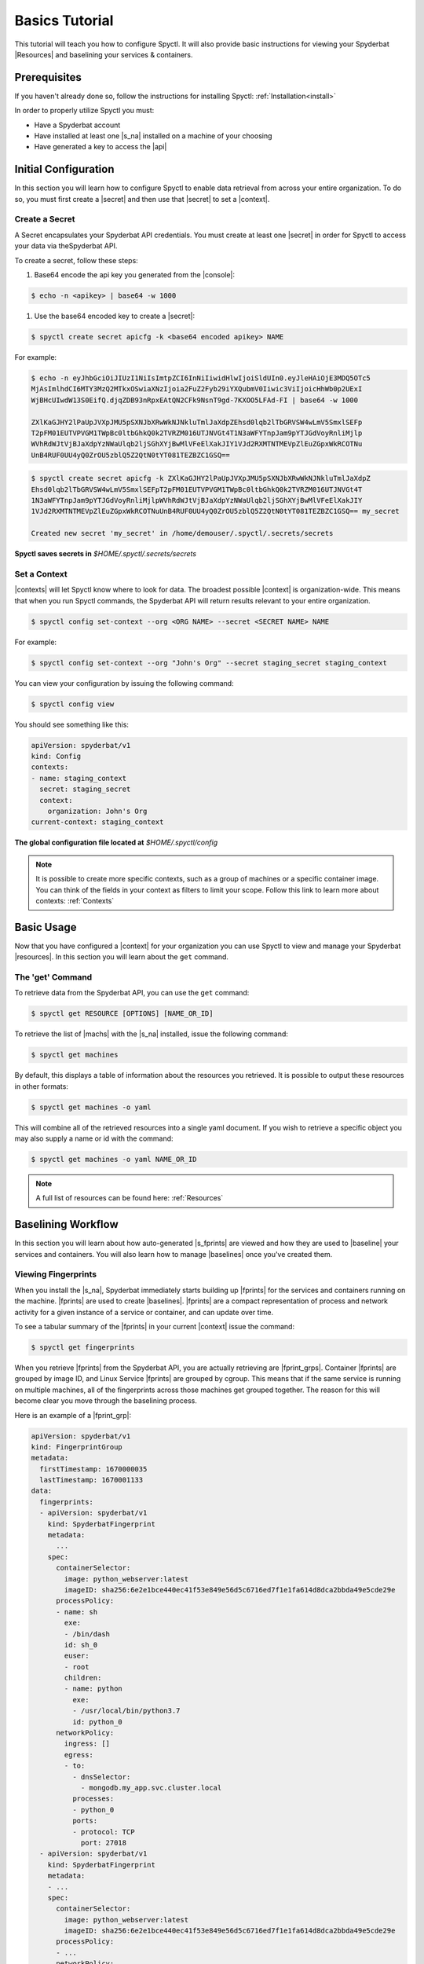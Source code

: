 .. _Basics_Tutorial:

======================
Basics Tutorial
======================

This tutorial will teach you how to configure Spyctl. It will also provide
basic instructions for viewing your Spyderbat |Resources| and baselining your
services & containers.

Prerequisites
=============

If you haven't already done so, follow the instructions
for installing Spyctl: :ref:`Installation<install>`

In order to properly utilize Spyctl you must:

* Have a Spyderbat account
* Have installed at least one |s_na| installed on a machine of your choosing
* Have generated a key to access the |api|

Initial Configuration
=====================

In this section you will learn how to configure Spyctl to enable data retrieval
from across your entire organization. To do so, you must first
create a |secret| and then use that |secret| to set a |context|.

.. _create_a_secret:

Create a Secret
---------------

A Secret encapsulates your Spyderbat API credentials.  You must create at least one |secret|
in order for Spyctl to access your data via theSpyderbat API.

To create a secret, follow these steps: 

#. Base64 encode the api key you generated from the |console|:

.. code-block:: console

    $ echo -n <apikey> | base64 -w 1000

#. Use the base64 encoded key to create a |secret|:

.. code-block:: console

    $ spyctl create secret apicfg -k <base64 encoded apikey> NAME

For example:

.. code-block:: console

    $ echo -n eyJhbGciOiJIUzI1NiIsImtpZCI6InNiIiwidHlwIjoiSldUIn0.eyJleHAiOjE3MDQ5OTc5
    MjAsImlhdCI6MTY3MzQ2MTkxOSwiaXNzIjoia2FuZ2Fyb29iYXQubmV0Iiwic3ViIjoicHhWb0p2UExI
    WjBHcUIwdW13S0EifQ.djqZDB93nRpxEAtQN2CFk9NsnT9gd-7KXOO5LFAd-FI | base64 -w 1000

    ZXlKaGJHY2lPaUpJVXpJMU5pSXNJbXRwWkNJNkluTmlJaXdpZEhsd0lqb2lTbGRVSW4wLmV5SmxlSEFp
    T2pFM01EUTVPVGM1TWpBc0ltbGhkQ0k2TVRZM016UTJNVGt4T1N3aWFYTnpJam9pYTJGdVoyRnliMjlp
    WVhRdWJtVjBJaXdpYzNWaUlqb2ljSGhXYjBwMlVFeElXakJIY1VJd2RXMTNTMEVpZlEuZGpxWkRCOTNu
    UnB4RUF0UU4yQ0ZrOU5zblQ5Z2QtN0tYT081TEZBZC1GSQ==

.. code-block:: console

    $ spyctl create secret apicfg -k ZXlKaGJHY2lPaUpJVXpJMU5pSXNJbXRwWkNJNkluTmlJaXdpZ
    Ehsd0lqb2lTbGRVSW4wLmV5SmxlSEFpT2pFM01EUTVPVGM1TWpBc0ltbGhkQ0k2TVRZM016UTJNVGt4T
    1N3aWFYTnpJam9pYTJGdVoyRnliMjlpWVhRdWJtVjBJaXdpYzNWaUlqb2ljSGhXYjBwMlVFeElXakJIY
    1VJd2RXMTNTMEVpZlEuZGpxWkRCOTNuUnB4RUF0UU4yQ0ZrOU5zblQ5Z2QtN0tYT081TEZBZC1GSQ== my_secret

    Created new secret 'my_secret' in /home/demouser/.spyctl/.secrets/secrets

**Spyctl saves secrets in** *$HOME/.spyctl/.secrets/secrets*

.. _set_a_context:

Set a Context
-------------------

|contexts| will let Spyctl know where to look for data. The broadest possible |context|
is organization-wide. This means that when you run Spyctl commands, the Spyderbat API
will return results relevant to your entire organization.

.. code-block:: console

    $ spyctl config set-context --org <ORG NAME> --secret <SECRET NAME> NAME

For example:

.. code-block:: console

    $ spyctl config set-context --org "John's Org" --secret staging_secret staging_context

You can view your configuration by issuing the following command:

.. code-block:: console

    $ spyctl config view

You should see something like this:

.. code-block:: yaml

    apiVersion: spyderbat/v1
    kind: Config
    contexts:
    - name: staging_context
      secret: staging_secret
      context:
        organization: John's Org
    current-context: staging_context

**The global configuration file located at** *$HOME/.spyctl/config*

.. note::
    It is possible to create more specific contexts, such as a group of machines
    or a specific container image. You can think of the fields in your context as filters
    to limit your scope. Follow this link to learn more about contexts: :ref:`Contexts`

Basic Usage
===========

Now that you have configured a |context| for your organization you can use Spyctl
to view and manage your Spyderbat |resources|. In this section you will learn about the
``get`` command.

The 'get' Command
-----------------

To retrieve data from the Spyderbat API, you can use the ``get`` command:

.. code-block:: console

    $ spyctl get RESOURCE [OPTIONS] [NAME_OR_ID]

To retrieve the list of |machs| with the |s_na| installed, issue the
following command:

.. code-block:: console

    $ spyctl get machines

By default, this displays a table of information about the resources you retrieved. It is
possible to output these resources in other formats:

.. code-block:: console

    $ spyctl get machines -o yaml

This will combine all of the retrieved resources into a single yaml document. If you wish
to retrieve a specific object you may also supply a name or id with the command:

.. code-block:: console

    $ spyctl get machines -o yaml NAME_OR_ID


.. note::
    A full list of resources can be found here: :ref:`Resources`

Baselining Workflow
===================

In this section you will learn about how auto-generated |s_fprints| are viewed and how
they are used to |baseline| your services and containers. You will also learn how to
manage |baselines| once you've created them.

Viewing Fingerprints
--------------------

When you install the |s_na|, Spyderbat immediately starts building up
|fprints| for the services and containers running on the machine. |fprints| are used
to create |baselines|. |fprints| are a compact representation of process
and network activity for a given instance of a service or container,
and can update over time.

To see a tabular summary of the |fprints| in your current |context| issue the command:

.. code-block:: console

    $ spyctl get fingerprints

When you retrieve |fprints| from the Spyderbat API, you are actually retrieving are
|fprint_grps|. Container |fprints| are grouped by image ID, and Linux Service |fprints| are
grouped by cgroup. This means that if the same service is running on multiple machines, all
of the fingerprints across those machines get grouped together. The reason for this will become
clear you move through the baselining process. 

Here is an example of a |fprint_grp|:

.. code-block:: yaml

    apiVersion: spyderbat/v1
    kind: FingerprintGroup
    metadata:
      firstTimestamp: 1670000035
      lastTimestamp: 1670001133
    data:
      fingerprints:
      - apiVersion: spyderbat/v1
        kind: SpyderbatFingerprint
        metadata:
          ...
        spec:
          containerSelector:
            image: python_webserver:latest
            imageID: sha256:6e2e1bce440ec41f53e849e56d5c6716ed7f1e1fa614d8dca2bbda49e5cde29e
          processPolicy:
          - name: sh
            exe:
            - /bin/dash
            id: sh_0
            euser:
            - root
            children:
            - name: python
              exe:
              - /usr/local/bin/python3.7
              id: python_0
          networkPolicy:
            ingress: []
            egress:
            - to:
              - dnsSelector:
                - mongodb.my_app.svc.cluster.local
              processes:
              - python_0
              ports:
              - protocol: TCP
                port: 27018
      - apiVersion: spyderbat/v1
        kind: SpyderbatFingerprint
        metadata:
        - ...
        spec:
          containerSelector:
            image: python_webserver:latest
            imageID: sha256:6e2e1bce440ec41f53e849e56d5c6716ed7f1e1fa614d8dca2bbda49e5cde29e
          processPolicy:
          - ...
          networkPolicy:
            ingress:
            - from:
              - ipBlock:
                  cidr: 192.168.1.10/32
              processes:
              - python_0
              ports:
              - protocol: TCP
                port: 8080
            egress: []

Every |fprint| will have the same four fields, ``apiVersion``, ``kind``, ``metadata``, and
``spec``. The |fprint_grp| shown above is for a specific container image. In the spec of
every |fprint| you will find one or more ``Selector`` fields. For now, just know that the
``containerSelector`` is used to group container |fprints| together and the ``serviceSelector``
is used to group service |fprints| together. In a separate tutorial you will learn how
``Selectors`` are used with |policies|.

Creating a Baseline
-------------------

|baselines| are created from 1 or more |fprint_grps| merged into a single document. The purpose
of a |baseline| is to represent the expected activity of a service or container image.

The first step to create a |baseline| is to retrieve a |fprint_grp| and save it to a file. To
do this, you use the ``get fingerprints`` command mentioned above. This will show you a table
view of the available |fprint_grps|. 

For containers you can use the image or the image ID to retrieve a specific one:

.. code-block:: console

    $ spyctl get fingerprints -o yaml IMAGE_OR_IMAGE_ID > fprint_grp.yaml

For services you can use the cgroup:

.. code-block:: console

    $ spyctl get fingerprints -o yaml CGROUP > fprint_grp.yaml

For example, we want to save the |fprint_grp| for a container image
``python_webserver:latest``:

.. code-block:: console

    $ spyctl get fingerprints -o yaml "python_webserver:latest" > python_srv_fprints.yaml

We just saved the auto-generated |fprints| for all instances of the container image to a
single yaml file.

The next step is to create a |baseline| from that |fprint_grp|. The command to create a
|baseline| is:

.. code-block:: console

    $ spyctl create baseline --from-file FILENAME > baseline.yaml

Continuing the example from above, we would issue this command:

.. code-block:: console

    $ spyctl create baseline --from-file python_srv_fprints.yaml > python_srv_baseline.yaml

The resulting |baseline| would look something like this:

.. code-block:: yaml

    apiVersion: spyderbat/v1
    kind: SpyderbatBaseline
    metadata:
      name: webserver_baseline
      type: container
      latestTimestamp: 1670001133
    spec:
      containerSelector:
        image: "python_webserver:latest"
      processPolicy:
      - name: sh
        exe:
        - /bin/dash
        id: sh_0
        euser:
        - root
        children:
        - name: python
          exe:
          - /usr/local/bin/python3.7
          id: python_0
      networkPolicy:
        ingress:
        - from:
          - ipBlock:
              cidr: 192.168.1.10/32
          processes:
          - python_0
          ports:
          - protocol: TCP
            port: 8080
        egress:
        - to:
          - dnsSelector:
            - mongodb.my_app.svc.cluster.local
          processes:
          - python_0
          ports:
          - protocol: TCP
            port: 27017

In this example the root process of the container is ``sh`` run as ``root`` with
a child ``python`` process. The ``ingress`` traffic is coming from ``192.168.1.10/32``
and the only ``egress`` traffic is going to a database with the dns name
``mongodb.my_app.svc.cluster.local``.

|fprints| only capture activity that has occurred, so if you want your |baselines|
to include other expected activity, you can take steps to generalize the document.
This can be done by simply editing the baseline document with your favorite text editor.

For example:

.. code-block:: console

    $ vim python_srv_baseline.yaml

Some ways to generalize a |baseline| are to:

- add wildcards to text fields (e.g. updating the image to incorporate all versions):

.. code-block:: none

    image: python_webserver:*

- expand an ip block's cidr range (e.g. say there is a /16 network that we expect traffic from):

.. code-block:: none

    cidr: 192.168.0.0/16

Managing A Baseline
-------------------

We now have a |baseline| ``python_srv_baseline.yaml`` that we have generalized. The goal now is
to stabilize the |baseline|. Your services and containers will continue to generate updated
|fprints| which may contain activity that deviates from the |baseline|. The way to detect this
is with the ``diff`` command:

.. code-block:: console

    $ spyctl diff -f BASELINE_FILE --latest

For example:

.. code-block:: console

    $ spyctl diff -f python_srv_baseline.yaml --latest

The output of the diff command will display all activity that doesn't match the |baseline|.
If there are deviations, and those deviations should be added to the |baseline|, you can
use the ``merge`` command to add them to the |baseline|:

.. code-block:: console

    $ spyctl merge -f BASELINE_FILE --latest > merged_baseline.yaml

For example:

.. code-block:: console

    $ spyctl merge -f python_srv_baseline.yaml --latest > python_srv_merged_baseline.yaml

.. warning:: 
    Never redirect output to the same file you are using as input, the file will be wiped
    before spyctl can read it.

At this point you may want to edit the file again to generalize more fields. Repeat these
management steps until you're satisfied that your |baseline| has stabilized.

What's Next
===========

:ref:`Policy Management Tutorial<Policy_Management>`

.. |api| replace:: :ref:`Spyderbat API<Spyderbat_API>`
.. |console| replace:: :ref:`Spyderbat Console<Spyderbat_Console>`
.. |context| replace:: :ref:`Context<Contexts>`
.. |contexts| replace:: :ref:`Contexts<Contexts>`
.. |baselines| replace:: :ref:`Baselines<Baselines>`
.. |baseline| replace:: :ref:`Baseline<Baselines>`
.. |fprints| replace:: :ref:`Fingerprints<Fingerprints>`
.. |fprint| replace:: :ref:`Fingerprint<Fingerprints>`
.. |fprint_grp| replace:: :ref:`Fingerprint Group<Fingerprint_Groups>`
.. |fprint_grps| replace:: :ref:`Fingerprint Groups<Fingerprint_Groups>`
.. |mach| replace:: :ref:`Machine<Machines>`
.. |machs| replace:: :ref:`Machines<Machines>`
.. |na| replace:: :ref:`Nano Agent<Nano_Agent>`
.. |policies| replace:: :ref:`Policies<Policies>`
.. |policy| replace:: :ref:`Policy<Policies>`
.. |resource| replace:: :ref:`Resource<Resources>`
.. |resources| replace:: :ref:`Resources<Resources>`
.. |secret| replace:: :ref:`Secret<Secrets>`

.. |s_na| replace:: :ref:`Spyderbat Nano Agent<Nano_Agent>`
.. |s_baselines| replace:: :ref:`Spyderbat Baselines<Baselines>`
.. |s_baseline| replace:: :ref:`Spyderbat Baseline<Baselines>`
.. |s_fprints| replace:: :ref:`Spyderbat Fingerprints<Fingerprints>`
.. |s_fprint| replace:: :ref:`Spyderbat Fingerprint<Fingerprints>`
.. |s_policies| replace:: :ref:`Spyderbat Policies<Policies>`
.. |s_policy| replace:: :ref:`Spyderbat Policy<Policies>`